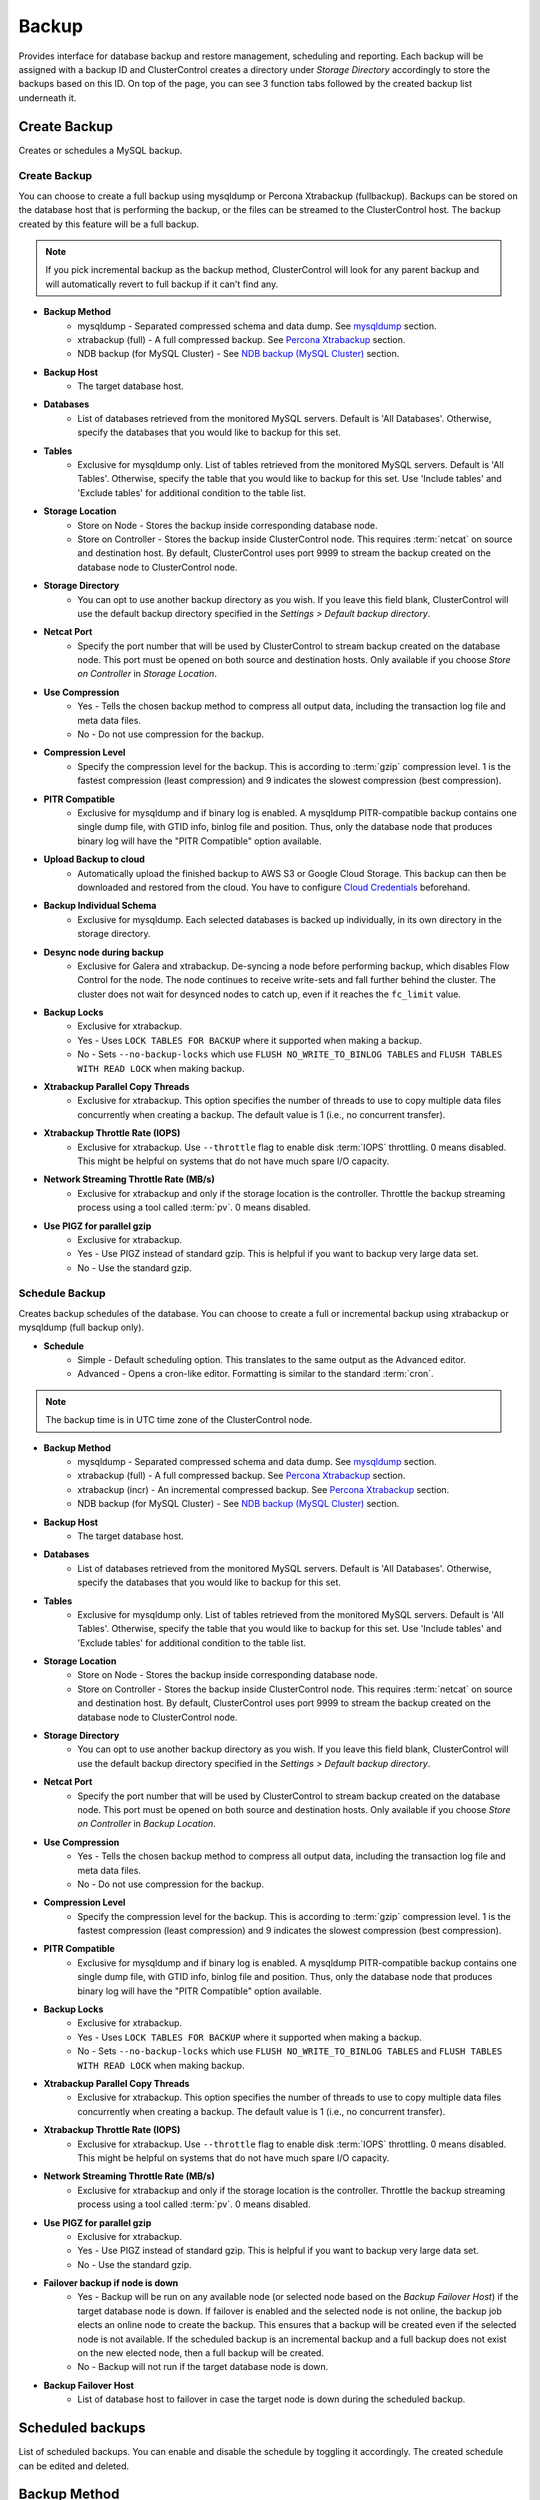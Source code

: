 Backup
-------

Provides interface for database backup and restore management, scheduling and reporting. Each backup will be assigned with a backup ID and ClusterControl creates a directory under *Storage Directory* accordingly to store the backups based on this ID. On top of the page, you can see 3 function tabs followed by the created backup list underneath it.

Create Backup
`````````````

Creates or schedules a MySQL backup. 

Create Backup
.............

You can choose to create a full backup using mysqldump or Percona Xtrabackup (fullbackup). Backups can be stored on the database host that is performing the backup, or the files can be streamed to the ClusterControl host. The backup created by this feature will be a full backup. 

.. Note:: If you pick incremental backup as the backup method, ClusterControl will look for any parent backup and will automatically revert to full backup if it can't find any.

* **Backup Method**
	- mysqldump - Separated compressed schema and data dump. See `mysqldump`_ section.
	- xtrabackup (full) - A full compressed backup. See `Percona Xtrabackup`_ section.
	- NDB backup (for MySQL Cluster) - See `NDB backup (MySQL Cluster)`_ section.

* **Backup Host**
	- The target database host.

* **Databases**
	- List of databases retrieved from the monitored MySQL servers. Default is 'All Databases'. Otherwise, specify the databases that you would like to backup for this set.

* **Tables**
	- Exclusive for mysqldump only. List of tables retrieved from the monitored MySQL servers. Default is 'All Tables'. Otherwise, specify the table that you would like to backup for this set. Use 'Include tables' and 'Exclude tables' for additional condition to the table list.
	
* **Storage Location**
	- Store on Node - Stores the backup inside corresponding database node.
	- Store on Controller - Stores the backup inside ClusterControl node. This requires :term:`netcat` on source and destination host. By default, ClusterControl uses port 9999 to stream the backup created on the database node to ClusterControl node.

* **Storage Directory**
	- You can opt to use another backup directory as you wish. If you leave this field blank, ClusterControl will use the default backup directory specified in the *Settings > Default backup directory*.
	
* **Netcat Port**
	- Specify the port number that will be used by ClusterControl to stream backup created on the database node. This port must be opened on both source and destination hosts. Only available if you choose *Store on Controller* in *Storage Location*.
	
* **Use Compression**
	- Yes - Tells the chosen backup method to compress all output data, including the transaction log file and meta data files.
	- No - Do not use compression for the backup.

* **Compression Level**
	- Specify the compression level for the backup. This is according to :term:`gzip` compression level. 1 is the fastest compression (least compression) and 9 indicates the slowest compression (best compression).

* **PITR Compatible**
	- Exclusive for mysqldump and if binary log is enabled. A mysqldump PITR-compatible backup contains one single dump file, with GTID info, binlog file and position. Thus, only the database node that produces binary log will have the "PITR Compatible" option available.

* **Upload Backup to cloud**
	- Automatically upload the finished backup to AWS S3 or Google Cloud Storage. This backup can then be downloaded and restored from the cloud. You have to configure `Cloud Credentials <../index.html#cloud-providers>`_ beforehand. 

* **Backup Individual Schema**
	- Exclusive for mysqldump. Each selected databases is backed up individually, in its own directory in the storage directory.
	
* **Desync node during backup**
	- Exclusive for Galera and xtrabackup. De-syncing a node before performing backup, which disables Flow Control for the node. The node continues to receive write-sets and fall further behind the cluster. The cluster does not wait for desynced nodes to catch up, even if it reaches the ``fc_limit`` value.
	
* **Backup Locks**
	- Exclusive for xtrabackup.
	- Yes - Uses ``LOCK TABLES FOR BACKUP`` where it supported when making a backup.
	- No - Sets ``--no-backup-locks`` which use ``FLUSH NO_WRITE_TO_BINLOG TABLES`` and ``FLUSH TABLES WITH READ LOCK`` when making backup.

* **Xtrabackup Parallel Copy Threads**
	- Exclusive for xtrabackup. This option specifies the number of threads to use to copy multiple data files concurrently when creating a backup. The default value is 1 (i.e., no concurrent transfer).

* **Xtrabackup Throttle Rate (IOPS)**
	- Exclusive for xtrabackup. Use ``--throttle`` flag to enable disk :term:`IOPS` throttling. 0 means disabled. This might be helpful on systems that do not have much spare I/O capacity.
	
* **Network Streaming Throttle Rate (MB/s)**
	- Exclusive for xtrabackup and only if the storage location is the controller. Throttle the backup streaming process using a tool called :term:`pv`. 0 means disabled.

* **Use PIGZ for parallel gzip**
	- Exclusive for xtrabackup. 
	- Yes - Use PIGZ instead of standard gzip. This is helpful if you want to backup very large data set.
	- No - Use the standard gzip.	


Schedule Backup
................

Creates backup schedules of the database. You can choose to create a full or incremental backup using xtrabackup or mysqldump (full backup only). 

* **Schedule**
	- Simple - Default scheduling option. This translates to the same output as the Advanced editor.
	- Advanced - Opens a cron-like editor. Formatting is similar to the standard :term:`cron`.

.. Note:: The backup time is in UTC time zone of the ClusterControl node.

* **Backup Method**
	- mysqldump - Separated compressed schema and data dump. See `mysqldump`_ section.
	- xtrabackup (full) - A full compressed backup. See `Percona Xtrabackup`_ section.
	- xtrabackup (incr) - An incremental compressed backup. See `Percona Xtrabackup`_ section.
	- NDB backup (for MySQL Cluster) - See `NDB backup (MySQL Cluster)`_ section.

* **Backup Host**
	- The target database host.

* **Databases**
	- List of databases retrieved from the monitored MySQL servers. Default is 'All Databases'. Otherwise, specify the databases that you would like to backup for this set.

* **Tables**
	- Exclusive for mysqldump only. List of tables retrieved from the monitored MySQL servers. Default is 'All Tables'. Otherwise, specify the table that you would like to backup for this set. Use 'Include tables' and 'Exclude tables' for additional condition to the table list.

* **Storage Location**
	- Store on Node - Stores the backup inside corresponding database node.
	- Store on Controller - Stores the backup inside ClusterControl node. This requires :term:`netcat` on source and destination host. By default, ClusterControl uses port 9999 to stream the backup created on the database node to ClusterControl node.

* **Storage Directory**
	- You can opt to use another backup directory as you wish. If you leave this field blank, ClusterControl will use the default backup directory specified in the *Settings > Default backup directory*.

* **Netcat Port**
	- Specify the port number that will be used by ClusterControl to stream backup created on the database node. This port must be opened on both source and destination hosts. Only available if you choose *Store on Controller* in *Backup Location*.

* **Use Compression**
	- Yes - Tells the chosen backup method to compress all output data, including the transaction log file and meta data files.
	- No - Do not use compression for the backup.

* **Compression Level**
	- Specify the compression level for the backup. This is according to :term:`gzip` compression level. 1 is the fastest compression (least compression) and 9 indicates the slowest compression (best compression).

* **PITR Compatible**
	- Exclusive for mysqldump and if binary log is enabled. A mysqldump PITR-compatible backup contains one single dump file, with GTID info, binlog file and position. Thus, only the database node that produces binary log will have the "PITR Compatible" option available.

* **Backup Locks**
	- Exclusive for xtrabackup.
	- Yes - Uses ``LOCK TABLES FOR BACKUP`` where it supported when making a backup.
	- No - Sets ``--no-backup-locks`` which use ``FLUSH NO_WRITE_TO_BINLOG TABLES`` and ``FLUSH TABLES WITH READ LOCK`` when making backup.

* **Xtrabackup Parallel Copy Threads**
	- Exclusive for xtrabackup. This option specifies the number of threads to use to copy multiple data files concurrently when creating a backup. The default value is 1 (i.e., no concurrent transfer).

* **Xtrabackup Throttle Rate (IOPS)**
	- Exclusive for xtrabackup. Use ``--throttle`` flag to enable disk :term:`IOPS` throttling. 0 means disabled. This might be helpful on systems that do not have much spare I/O capacity.
	
* **Network Streaming Throttle Rate (MB/s)**
	- Exclusive for xtrabackup and only if the storage location is the controller. Throttle the backup streaming process using a tool called :term:`pv`. 0 means disabled.

* **Use PIGZ for parallel gzip**
	- Exclusive for xtrabackup. 
	- Yes - Use PIGZ instead of standard gzip. This is helpful if you want to backup very large data set.
	- No - Use the standard gzip.
  
* **Failover backup if node is down**
	- Yes - Backup will be run on any available node (or selected node based on the *Backup Failover Host*) if the target database node is down. If failover is enabled and the selected node is not online, the backup job elects an online node to create the backup. This ensures that a backup will be created even if the selected node is not available. If the scheduled backup is an incremental backup and a full backup does not exist on the new elected node, then a full backup will be created.
	- No - Backup will not run if the target database node is down.
	
* **Backup Failover Host**
	- List of database host to failover in case the target node is down during the scheduled backup.
  
Scheduled backups
`````````````````

List of scheduled backups. You can enable and disable the schedule by toggling it accordingly. The created schedule can be edited and deleted.

Backup Method
`````````````

This section explains backup method used by ClusterControl.

.. Note:: Backup process performed by ClusterControl is running as a background thread (RUNNING3) which doesn't block any other non-backup jobs in queue. If the backup job takes hours to complete, other non-backup jobs can still run simultaneously via the main thread (RUNNING). You can see the job progress at *ClusterControl > Logs > Jobs*.

mysqldump
.........

ClusterControl performs :term:`mysqldump` against all or selected databases by using the ``--single-transaction`` option. It automatically performs mysqldump with ``--master-data=2`` if it detects binary logging is enabled on the particular node to generate binary log file and position statement in the dump file. ClusterControl generates a set of 4 mysqldump files with the following suffixes:

* _data.sql.gz - Schemas’ data.
* _schema.sql.gz - Schemas’ structure.
* _mysqldb.sql.gz - MySQL system database.
* _triggerseventroutines.sql.gz - MySQL triggers, event and routines.


Percona Xtrabackup
..................

Percona Xtrabackup is an open-source MySQL hot backup utility from Percona. It is a combination of :term:`xtrabackup` (built in C) and :term:`innobackupex` (built on Perl) and can back up data from InnoDB, :term:`XtraDB` and :term:`MyISAM` tables. Xtrabackup does not lock your database during the backup process. For large databases (100+ GB), it provides much better restoration time as compared to mysqldump. The restoration process involves preparing MySQL data from the backup files before replacing or switching it with the current data directory on the target node.

Since its ability to create full and incremental MySQL backups, ClusterControl manages incremental backups, and groups the combination of full and incremental backups in a backup set. A backup set has an ID based on the latest full backup ID. All incremental backups after a full backup will be part of the same backup set. The backup set can then be restored as one single unit using `Restore Backup`_ feature.

.. Attention:: Without a full backup to start from, the incremental backups are useless.

NDB backup (MySQL Cluster)
..........................

NDB backup triggers ``START BACKUP`` command on management node and perform mysqldump on each of the SQL nodes subsequently. These backup files will be created and streamed to ClusterControl node based on *ClusterControl > Settings > Backup > Backup Directory* location.

Backup List
````````````

Provides a list of finished backup jobs. The status can be:

========= ===========
Status    Description
========= ===========
Completed Backup was successfully created and stored in the chosen node.
Running   Backup process is running.
Failed    Backup was failed.
========= ===========

All incremental backups are automatically grouped together under the last full backup and expandable with a drop down.

* **Restore**
	- See `Restore Backup`_.

* **Log**
	- Shows the output when ClusterControl executed the backup job.

* **Delete**
	- Removes the backup set. If you remove the backup set, all incremental backups associated with it will be removed as well.

* **Upload**
	- Manually upload the created backup to cloud storage. This will open "Upload Backup" wizard.

Restore Backup
..............

Restores mysqldump or Percona Xtrabackup created by ClusterControl. ClusterControl supports two restoration options:
- Restore on node
- Restore and verify on standalone host

**Restore on node***

You can restore up to a certain incremental backup by clicking on the *Restore* button for the respective backup ID. The following steps will be performed:

For mysqldump (online restore):

1. Copy backup files to the target server.
2. Checking disk space on the target server.
3. The mysqldump files will be copied to the node.
4. The schema, data and triggers/functions dump files are applied.
5. Optionally restore the 'mysql' database. If the 'cmon' user privileges has changed it may cause ClusterControl to stop functioning.
6. The rest of the members will then catch up with the target server.

For Percona Xtrabackup (offline restore):

1. Stop all nodes in the cluster.
2. Copy backup files to the target server.
3. Checking disk space on the target server.
4. Prepare and restore the backup.
5. Follow the instruction in the *ClusterControl > Logs > Job > Job Message* on how to bootstrap the cluster. Alternatively, you can toggle on *Bootstrap cluster from the restored node*.

.. Attention:: ClusterControl does not support restoring a partial backup created by xtrabackup. The restoration requires you to manually export and import tablespace into a running MySQL server. Please refer to Percona Xtrabackup documentation before performing this exercise.

* **Restore backup on**
	- The backup will be restored to the selected server.
	
* **Tmp Dir**
	- Temporary storage for ClusterControl to prepare the big. It must be as big as the expected MySQL data directory.

* **Bootstrap cluster from the restored node?**
	- Toggle to ON if you want ClusterControl to automatically re-bootstrap the cluster on the restored node.

* **Make a copy of the datadir before restoring the backup**
	- Toggle to ON to keep the old MySQL datadir before replacing the datadir with the prepared backup.
	
.. Attention:: The datadir must have enough space to accommodate the restored backup.

* **Restore "MySQL" Database**
	- Exclusive to mysqldump. Toggle to ON to restore the ``mysql`` database if the backup was created by ClusterControl. If the ``cmon`` user privileges has changed, it may cause ClusterControl to stop functioning. This is fixable. Default is "No".

**Restore and verify on standalone host**

Performs restoration on a standalone host and verify the backup. This requires a dedicated host which is not part of the cluster. ClusterControl will first deploy a MySQL instance on the target host, start the service, copy the backup from the backup repository and start performing the restoration. Once done, you can have an option either shutdown the server once restored or let it run so you can conduct investigation on the server.

You can monitor the job progress under *Activity > Jobs > Verify Backup* to see if the restoration status.

* **Restore backup on**
	- Specify the FQDN or IP address of the standalone host.

* **Install Software**
	- A new MySQL server will be installed and setup if 'Install Software' has been enabled otherwise an existing running MySQL server on the target host will be used. If there is an existing MySQL server installed or running, it will be stopped and removed before ClusterControl performs the installation.
	
* **Disable Firewall**
	- Check the box to disable firewall (recommended).

* **Shutdown the server after the backup have been restored**
	- Select "Yes" if you want ClusterControl to shutdown the server after restoration completes. Select "No" if you want to let it run after restoration completes and the node will be listed under `Nodes`_ tab. You are then responsible for removing the MySQL server.


Restore External Backups
........................

Restores external backups which does not listed in the `Backup List`_. It could be a backup created by another ClusterControl instance or the backup was created by user. 

.. Attention:: An external backup must contain privileges allowing the database user 'cmon' to connect to the MySQL server or all Galera nodes, or else ClusterControl may not be able to connect and monitor/manage the database nodes.

The following steps will be performed:

1. Stop all nodes in the cluster.
2. Copy backup files to the selected server.
3. Restore the backup.
4. Follow the instruction in the *ClusterControl > Logs > Job > Job Message* on how to bootstrap the cluster.

.. Note:: Only ``xbstream``, ``xbstream.gz`` and ``.tar.gz`` extensions are supported. Do prepare your external backup with one of these extensions beforehand.

* **Restore backup on**
	- The backup will be restored to the selected node.

* **Backup Method**
	- How the backup was created, either mysqldump or xtrabackup.

* **Backup Path**
	- The backup file path on ClusterControl node.

* **Tmp Dir**
	- Temporary storage for ClusterControl to prepare the big. It must be as big as the expected MySQL data directory.
	
* **Bootstrap cluster from the restored node?**
	- Toggle to ON if you want ClusterControl to automatically re-bootstrap the cluster on the restored node.

* **Make a copy of the datadir before restoring the backup**
	- Toggle to ON to keep the old MySQL datadir before replacing the datadir with the prepared backup.
	
.. Attention:: The datadir must have enough space to accommodate the restored backup.

* **Restore to Database**
	- Exclusive to mysqldump. Restores the backup to a specific database name. Leave blank if you want it to restore as it is.

* **Restore "MySQL" Database**
	- Exclusive to mysqldump. Toggle to ON to restore the ``mysql`` database if the backup was created by ClusterControl. If the ``cmon`` user privileges has changed, it may cause ClusterControl to stop functioning. This is fixable, of course. Default is "No".